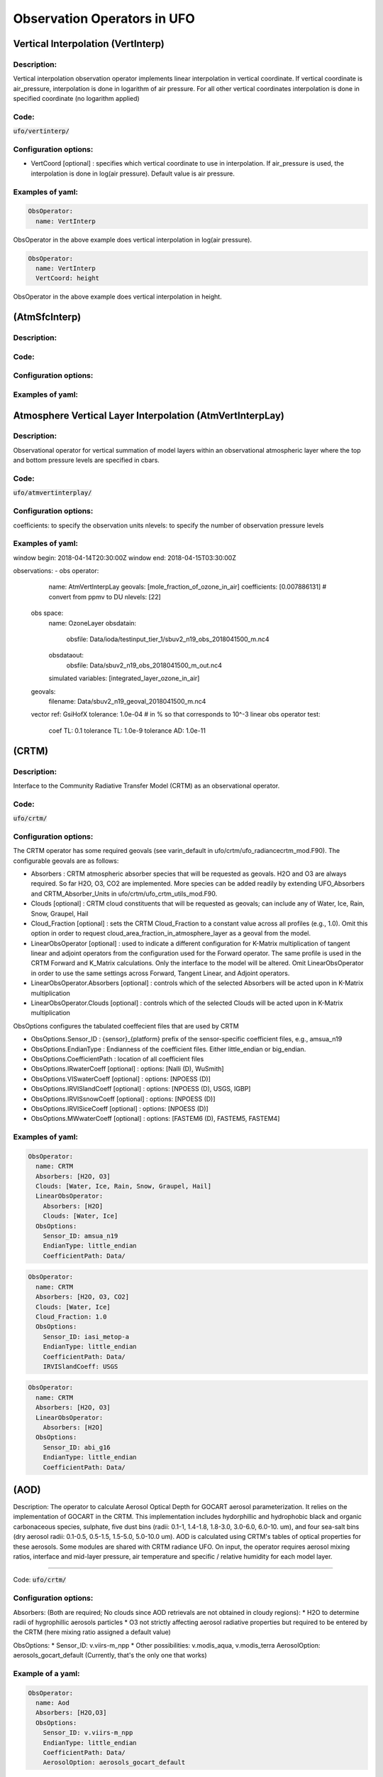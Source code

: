 .. _top-ufo-obsops:

Observation Operators in UFO
=============================

Vertical Interpolation (VertInterp)
-----------------------------------

Description:
^^^^^^^^^^^^
Vertical interpolation observation operator implements linear interpolation in vertical coordinate. If vertical coordinate is air_pressure, interpolation is done in logarithm of air pressure. For all other vertical coordinates interpolation is done in specified coordinate (no logarithm applied)

Code:
^^^^^

:code:`ufo/vertinterp/`

Configuration options:
^^^^^^^^^^^^^^^^^^^^^^
* VertCoord [optional] : specifies which vertical coordinate to use in interpolation. If air_pressure is used, the interpolation is done in log(air pressure). Default value is air pressure.

Examples of yaml:
^^^^^^^^^^^^^^^^^
.. code:: yaml

  ObsOperator:
    name: VertInterp

ObsOperator in the above example does vertical interpolation in log(air pressure).

.. code:: yaml

  ObsOperator:
    name: VertInterp
    VertCoord: height

ObsOperator in the above example does vertical interpolation in height.

(AtmSfcInterp)
-----------------------------------

Description:
^^^^^^^^^^^^

Code:
^^^^^

Configuration options:
^^^^^^^^^^^^^^^^^^^^^^

Examples of yaml:
^^^^^^^^^^^^^^^^^

Atmosphere Vertical Layer Interpolation (AtmVertInterpLay)
----------------------------------------------------------

Description:
^^^^^^^^^^^^

Observational operator for vertical summation of model layers within an observational atmospheric layer where the top and bottom pressure levels are specified in cbars.

Code:
^^^^^

:code:`ufo/atmvertinterplay/`

Configuration options:
^^^^^^^^^^^^^^^^^^^^^^

coefficients: to specify the observation units
nlevels: to specify the number of observation pressure levels

Examples of yaml:
^^^^^^^^^^^^^^^^^

.. code:: yaml

window begin: 2018-04-14T20:30:00Z
window end: 2018-04-15T03:30:00Z

observations:
- obs operator:
    name: AtmVertInterpLay
    geovals: [mole_fraction_of_ozone_in_air]
    coefficients: [0.007886131] # convert from ppmv to DU
    nlevels: [22]
  obs space:
    name: OzoneLayer
    obsdatain:
      obsfile: Data/ioda/testinput_tier_1/sbuv2_n19_obs_2018041500_m.nc4
    obsdataout:
      obsfile: Data/sbuv2_n19_obs_2018041500_m_out.nc4
    simulated variables: [integrated_layer_ozone_in_air]
  geovals:
    filename: Data/sbuv2_n19_geoval_2018041500_m.nc4
  vector ref: GsiHofX
  tolerance: 1.0e-04  # in % so that corresponds to 10^-3
  linear obs operator test:
    coef TL: 0.1
    tolerance TL: 1.0e-9
    tolerance AD: 1.0e-11

(CRTM)
-----------------------------------

Description:
^^^^^^^^^^^^

Interface to the Community Radiative Transfer Model (CRTM) as an observational operator.

Code:
^^^^^

:code:`ufo/crtm/`

Configuration options:
^^^^^^^^^^^^^^^^^^^^^^

The CRTM operator has some required geovals (see varin_default in ufo/crtm/ufo_radiancecrtm_mod.F90). The configurable geovals are as follows:

* Absorbers : CRTM atmospheric absorber species that will be requested as geovals.  H2O and O3 are always required. So far H2O, O3, CO2 are implemented. More species can be added readily by extending UFO_Absorbers and CRTM_Absorber_Units in ufo/crtm/ufo_crtm_utils_mod.F90.
* Clouds [optional] : CRTM cloud constituents that will be requested as geovals; can include any of Water, Ice, Rain, Snow, Graupel, Hail
* Cloud_Fraction [optional] : sets the CRTM Cloud_Fraction to a constant value across all profiles (e.g., 1.0). Omit this option in order to request cloud_area_fraction_in_atmosphere_layer as a geoval from the model.

* LinearObsOperator [optional] : used to indicate a different configuration for K-Matrix multiplication of tangent linear and adjoint operators from the configuration used for the Forward operator.  The same profile is used in the CRTM Forward and K_Matrix calculations. Only the interface to the model will be altered. Omit LinearObsOperator in order to use the same settings across Forward, Tangent Linear, and Adjoint operators.
* LinearObsOperator.Absorbers [optional] : controls which of the selected Absorbers will be acted upon in K-Matrix multiplication
* LinearObsOperator.Clouds [optional] : controls which of the selected Clouds will be acted upon in K-Matrix multiplication

ObsOptions configures the tabulated coeffecient files that are used by CRTM

* ObsOptions.Sensor_ID : {sensor}_{platform} prefix of the sensor-specific coefficient files, e.g., amsua_n19
* ObsOptions.EndianType : Endianness of the coefficient files. Either little_endian or big_endian.
* ObsOptions.CoefficientPath : location of all coefficient files

* ObsOptions.IRwaterCoeff [optional] : options: [Nalli (D), WuSmith]
* ObsOptions.VISwaterCoeff [optional] : options: [NPOESS (D)]
* ObsOptions.IRVISlandCoeff [optional] : options: [NPOESS (D), USGS, IGBP]
* ObsOptions.IRVISsnowCoeff [optional] : options: [NPOESS (D)]
* ObsOptions.IRVISiceCoeff [optional] : options: [NPOESS (D)]
* ObsOptions.MWwaterCoeff [optional] : options: [FASTEM6 (D), FASTEM5, FASTEM4]

Examples of yaml:
^^^^^^^^^^^^^^^^^

.. code:: yaml

  ObsOperator:
    name: CRTM
    Absorbers: [H2O, O3]
    Clouds: [Water, Ice, Rain, Snow, Graupel, Hail]
    LinearObsOperator:
      Absorbers: [H2O]
      Clouds: [Water, Ice]
    ObsOptions:
      Sensor_ID: amsua_n19
      EndianType: little_endian
      CoefficientPath: Data/

.. code:: yaml

  ObsOperator:
    name: CRTM
    Absorbers: [H2O, O3, CO2]
    Clouds: [Water, Ice]
    Cloud_Fraction: 1.0
    ObsOptions:
      Sensor_ID: iasi_metop-a
      EndianType: little_endian
      CoefficientPath: Data/
      IRVISlandCoeff: USGS

.. code:: yaml

  ObsOperator:
    name: CRTM
    Absorbers: [H2O, O3]
    LinearObsOperator:
      Absorbers: [H2O]
    ObsOptions:
      Sensor_ID: abi_g16
      EndianType: little_endian
      CoefficientPath: Data/

(AOD)
-----------------------------------

Description: The operator to calculate Aerosol Optical Depth for GOCART aerosol parameterization. It relies on the implementation of GOCART in the CRTM. This implementation includes hydorphillic and hydrophobic black and organic carbonaceous species, sulphate, five dust bins (radii: 0.1-1, 1.4-1.8, 1.8-3.0, 3.0-6.0, 6.0-10. um), and four sea-salt bins (dry aerosol radii: 0.1-0.5, 0.5-1.5, 1.5-5.0, 5.0-10.0 um). AOD is calculated using CRTM's tables of optical properties for these aerosols. Some modules are shared with CRTM radiance UFO.
On input, the operator requires aerosol mixing ratios, interface and mid-layer pressure, air temperature and specific / relative humidity for each model layer.

^^^^^^^^^^^^

Code:
:code:`ufo/crtm/`

Configuration options:
^^^^^^^^^^^^^^^^^^^^^^

Absorbers: (Both are required; No clouds since AOD retrievals are not obtained in cloudy regions):
* H2O to determine radii of hygrophillic aerosols particles
* O3 not strictly affecting aerosol radiative properties but required to be entered by the CRTM (here mixing ratio assigned a default value)

ObsOptions:
* Sensor_ID: v.viirs-m_npp
* Other possibilities: v.modis_aqua, v.modis_terra
AerosolOption: aerosols_gocart_default (Currently, that's the only one that works)

Example of a yaml:
^^^^^^^^^^^^^^^^^^
.. code:: yaml

   ObsOperator:
     name: Aod
     Absorbers: [H2O,O3]
     ObsOptions:
       Sensor_ID: v.viirs-m_npp
       EndianType: little_endian
       CoefficientPath: Data/
       AerosolOption: aerosols_gocart_default

(GnssroBndBNAM)
-----------------------------------

Description:
^^^^^^^^^^^^

A one-dimensional observation operator for calculating the Global
Navigation Satellite System (GNSS) Radio Occultation (RO) bending
angle data based on the  NBAM (NCEP's Bending Angle Method)

Code:
^^^^^

:code:`ufo/gnssro/BndNBAM`

Configuration options:
^^^^^^^^^^^^^^^^^^^^^^

1. configurables in "ObsOperator" section:

  a. vertlayer: if air pressure and geopotential height are read on the interface layer or the middle layer

    - options: "mass" or "full" (default is full)

  b. super_ref_qc: if use the "NBAM" or "ECMWF" method to do super refraction check.

    - options: "NBAM" or "ECMWF" ("NBAM" is default)

  c. sr_steps: when using the "NBAM" suepr refraction, if apply one or two step QC.

    - options: default is two-step QC following NBAM implementation in GSI.

  d. use_compress: compressibility factors in geopotential heights. Only for NBAM.

    - options: 1 to turn on; 0 to turn off. Default is 1.

2. configurables in "ObsSpace" section:

  a. obsgrouping: applying record_number as group_variable can get RO profiles in ufo. Otherwise RO data would be treated as single observations.

3. configurables in "ObsFilters" section:

  a. Domain Check: a generic filter used to control the maximum height one wants to assimilate RO observation.Default value is 50 km.

  b. ROobserror: A RO specific filter. use generic filter class to apply observation error method.
         options: NBAM, NRL,ECMWF, and more to come. (NBAM is default)

  c. Background Check: the background check for RO can use either the generic one (see the filter documents) or the  RO specific one based on the NBAM implementation in GSI.
        options: "Background Check" for the JEDI generic one or "Background Check RONBAM" for the NBAM method.

Examples of yaml:
^^^^^^^^^^^^^^^^^
:code:`ufo/test/testinput/gnssrobndnbam.yaml`

.. code:: yaml

 observations:
 - obs space:
      name: GnssroBnd
      obsdatain:
        obsfile: Data/ioda/testinput_tier_1/gnssro_obs_2018041500_3prof.nc4
        obsgrouping:
          group variable: "record_number"
          sort variable: "impact_height"
          sort order: "ascending"
      obsdataout:
        obsfile: Data/gnssro_bndnbam_2018041500_3prof_output.nc4
      simulate variables: [bending_angle]
    obs operator:
      name: GnssroBndNBAM
      obs options:
        use_compress: 1
        vertlayer: full
        super_ref_qc: NBAM
        sr_steps: 2
    obs filters: 
    - filter: Domain Check
      filter variables:
      - name: [bending_angle]
      where:
      - variable:
          name: impact_height@MetaData
        minvalue: 0
        maxvalue: 50000
    - filter: ROobserror
      filter variables:
      - name: bending_angle
      errmodel: NRL
    - filter: Background Check
      filter variables:
      - name: [bending_angle]
      threshold: 3


(GnssroBndROPP1D)
-----------------------------------

Description:
^^^^^^^^^^^^

The JEDI UFO interface of the Eumetsat ROPP package that implements
a one-dimensional observation operator for calculating the Global
Navigation Satellite System (GNSS) Radio Occultation (RO) bending
angle data

Code:
^^^^^
:code:`ufo/gnssro/BndROPP1D`

Configuration options:
^^^^^^^^^^^^^^^^^^^^^^
1. configurables in "ObsSpace" section:

   a. obsgrouping: applying record_number as a group_variable can get RO profiles in ufo. Otherwise RO data would be  treated as single observations.

2. configurables in "ObsFilters" section:

   a. Domain Check: a generic filter used to control the maximum height one wants to assimilate RO observation. Default value is 50 km.

   b. ROobserror: A RO specific filter. Use generic filter class to apply observation error method.
         options: NBAM, NRL,ECMWF, and more to come. (NBAM is default, but not recommended for ROPP operators). One has to specific a error model.

   c. Background Check: can only use the generic one (see the filter documents).

Examples of yaml:
^^^^^^^^^^^^^^^^^
:code:`ufo/test/testinput/gnssrobndropp1d.yaml`

.. code:: yaml

 observations:
 - obs space:
     name: GnssroBndROPP1D
     obsdatain:
       obsfile: Data/ioda/testinput_tier_1/gnssro_obs_2018041500_m.nc4
       obsgrouping:
         group variable: "record_number"
         sort variable: "impact_height"
     obsdataout:
       obsfile: Data/gnssro_bndropp1d_2018041500_m_output.nc4
     simulate variables: [bending_angle]
   obs operator:
      name:  GnssroBndROPP1D
      obs options:
   obs filters:
   - filter: Domain Check
     filter variables:
     - name: [bending_angle]
     where:
     - variable:
         name: impact_height@MetaData
       minvalue: 0
       maxvalue: 50000
   - filter: ROobserror
     filter variables:
     - name: bending_angle
     errmodel: NRL
   - filter: Background Check
     filter variables:
     - name: [bending_angle]
     threshold: 3

(GnssroBndROPP2D)
-----------------------------------

Description:
^^^^^^^^^^^^

The JEDI UFO interface of the Eumetsat ROPP package that implements
a two-dimensional observation operator for calculating the Global
Navigation Satellite System (GNSS) Radio Occultation (RO) bending
angle data

Code:
^^^^^
:code:`ufo/gnssro/BndROPP2D`

Configuration options:
^^^^^^^^^^^^^^^^^^^^^^
1. configurables in "ObsOperator" section:

  a. n_horiz: The horizontal points the operator integrates along the 2d plane. Default is 31. Has to be a even number.

  b. res: The horizontal resolution of the 2d plance. Default is 40 km.

  c. top_2d: the highest height to apply the 2d operator. Default is 20 km.

2. configurables in "ObsSpace" section:

  a. obsgrouping: applying record_number as group_variable can get RO profiles in ufo. Otherwise RO data would be treated as single observations.

3. configurables in "ObsFilters" section:

  a. Domain Check: a generic filter used to control the maximum height one wants to assimilate RO observation. Default value is 50 km.

  b. ROobserror: A RO specific filter. Use generic filter class to apply observation error method.

    - options: NBAM, NRL,ECMWF, and more to come. (NBAM is default, but not recommended for ROPP operators). One has to specific a error model.

  c. Background Check: can only use the generic one (see the filter documents).

Examples of yaml:
^^^^^^^^^^^^^^^^^
:code:`ufo/test/testinput/gnssrobndropp2d.yaml`

.. code:: yaml

 observations:
 - obs space:
     name: GnssroBndROPP2D
     obsdatain:
       obsfile: Data/ioda/testinput_tier_1/gnssro_obs_2018041500_m.nc4
       obsgrouping:
         group_variable: "record_number"
         sort_variable: "impact_height"
     obsdataout:
       obsfile: Data/gnssro_bndropp2d_2018041500_m_output.nc4
     simulate variables: [bending_angle]
   obs operator:
      name: GnssroBndROPP2D
      obs options:
        n_horiz: 31
        res: 40.0
        top_2d: 1O.0
   obs filters:
   - filter: Domain Check
     filter variables:
     - name: [bending_angle]
     where:
     - variable:
         name: impact_height@MetaData
       minvalue: 0
       maxvalue: 50000
   - filter: ROobserror
     filter variables:
     - name: bending_angle
     errmodel: NRL
   - filter: Background Check
     filter variables:
     - name: [bending_angle]
     threshold: 3

(GnssroBendMetOffice)
-----------------------------------

Description:
^^^^^^^^^^^^

The JEDI UFO interface of the Met Office's one-dimensional observation
operator for calculating the Global
Navigation Satellite System (GNSS) Radio Occultation (RO) bending
angle data

Code:
^^^^^
:code:`ufo/gnssro/BendMetOffice`

Configuration options:
^^^^^^^^^^^^^^^^^^^^^^
1. configurables in "obs operator" section:

  a. none.

2. configurables in "obs space" section:

  a. vert_interp_ops: if true, then use log(pressure) for vertical interpolation, if false then use exner function for vertical interpolation.
  
  b. pseudo_ops: if true then calculate data on intermediate "pseudo" levels between model levels, to minimise interpolation artifacts.
  
3. configurables in "ObsFilters" section:

  a. Background Check: not currently well configured.  More detail to follow.

Examples of yaml:
^^^^^^^^^^^^^^^^^
:code:`ufo/test/testinput/gnssrobendmetoffice.yaml`

.. code:: yaml

  - obs operator:
      name: GnssroBendMetOffice
      obs options:
        vert_interp_ops: true
        pseudo_ops: true
    obs space:
      name: GnssroBnd
      obsdatain:
        obsfile: Data/ioda/testinput_tier_1/gnssro_obs_2019050700_1obs.nc4
      simulated variables: [bending_angle]
    geovals:
      filename: Data/gnssro_geoval_2019050700_1obs.nc4
    obs filters:
    - filter: Background Check
      filter variables:
      - name: bending_angle
      threshold: 3.0
    norm ref: MetOfficeHofX
    tolerance: 1.0e-5

References:
^^^^^^^^^^^

The scientific configuration of this operator has been documented in a number of
publications:

 - Buontempo C, Jupp A, Rennie M, 2008. Operational NWP assimilation of GPS
   radio occultation data, *Atmospheric Science Letters*, **9**: 129--133.
   doi: http://dx.doi.org/10.1002/asl.173
 - Burrows CP, 2014. Accounting for the tangent point drift in the assimilation of
   gpsro data at the Met Office, *Satellite applications technical memo 14*, Met
   Office.
 - Burrows CP, Healy SB, Culverwell ID, 2014. Improving the bias
   characteristics of the ROPP refractivity and bending angle operators,
   *Atmospheric Measurement Techniques*, **7**: 3445--3458.
   doi: http://dx.doi.org/10.5194/amt-7-3445-2014

(GnssroRef)
-----------------------------------

Description:
^^^^^^^^^^^^

A one-dimensional observation operator for calculating the Global
Navigation Satellite System (GNSS) Radio Occultation (RO)
refractivity data.

Code:
^^^^^
:code:`ufo/gnssro/Ref`

Configuration options:
^^^^^^^^^^^^^^^^^^^^^^

1. configurables in "ObsFilters" section:

  a. Domain Check: a generic filter used to control the maximum height one wants to assimilate RO observation. Recommended value is 30 km for GnssroRef.

  b. ROobserror: A RO specific filter. Use generic filter class to apply observation error method.
         options: Only NBAM (default) is implemented now.

  c. Background Check: can only use the generic one (see the filter documents).

Examples of yaml:
^^^^^^^^^^^^^^^^^

:code:`ufo/test/testinput/gnssroref.yaml`

.. code:: yaml

 observations:
 - obs space:
     name: GnssroRef
     obsdatain:
       obsfile: Data/ioda/testinput_tier_1/gnssro_obs_2018041500_s.nc4
     simulate variables: [refractivity]
   obs operator:
     name: GnssroRef
     obs options:
   obs filters:
   - filter: Domain Check
     filter variables:
     - name: [refractivity]
     where:
     - variable:
         name: altitude@MetaData
       minvalue: 0
       maxvalue: 30000
   - filter: ROobserror
     filter variables:
     - name: refractivity
     errmodel: NBAM
   - filter: Background Check
     filter variables:
     - name: [refractivity]
     threshold: 3

(Identity)
-----------------------------------

Description:
^^^^^^^^^^^^

Code:
^^^^^

Configuration options:
^^^^^^^^^^^^^^^^^^^^^^

Examples of yaml:
^^^^^^^^^^^^^^^^^

(ADT)
-----------------------------------

Description:
^^^^^^^^^^^^

Code:
^^^^^

Configuration options:
^^^^^^^^^^^^^^^^^^^^^^

Examples of yaml:
^^^^^^^^^^^^^^^^^

(CoolSkin)
-----------------------------------

Description:
^^^^^^^^^^^^

Code:
^^^^^

Configuration options:
^^^^^^^^^^^^^^^^^^^^^^

Examples of yaml:
^^^^^^^^^^^^^^^^^

(InsituTemperature)
-----------------------------------

Description:
^^^^^^^^^^^^

Code:
^^^^^

Configuration options:
^^^^^^^^^^^^^^^^^^^^^^

Examples of yaml:
^^^^^^^^^^^^^^^^^

(MarineVertInterp)
-----------------------------------

Description:
^^^^^^^^^^^^

Code:
^^^^^

Configuration options:
^^^^^^^^^^^^^^^^^^^^^^

Examples of yaml:
^^^^^^^^^^^^^^^^^

(SeaIceFraction)
-----------------------------------

Description:
^^^^^^^^^^^^

Code:
^^^^^

Configuration options:
^^^^^^^^^^^^^^^^^^^^^^

Examples of yaml:
^^^^^^^^^^^^^^^^^

(SeaIceThickness)
-----------------------------------

Description:
^^^^^^^^^^^^

Code:
^^^^^

Configuration options:
^^^^^^^^^^^^^^^^^^^^^^

Examples of yaml:
^^^^^^^^^^^^^^^^^

(RadialVelocity)
-----------------------------------

Description:
^^^^^^^^^^^^

Code:
^^^^^

Configuration options:
^^^^^^^^^^^^^^^^^^^^^^

Examples of yaml:
^^^^^^^^^^^^^^^^^

Radar Reflectivity (RadarReflectivity)
--------------------------------------

Description:
^^^^^^^^^^^^

UFO radar operator for reflectivity. It is tested with radar observations dumped from a specific modified GSI program at NSSL for the Warn-on-Forecast project.

Code:
^^^^^

.. code:: bash

  ufo/radarreflectivity

    CMakeLists.txt
    ObsRadarReflectivity.cc
    ObsRadarReflectivity.h
    ObsRadarReflectivity.interface.F90
    ObsRadarReflectivity.interface.h
    ObsRadarReflectivityTLAD.cc
    ObsRadarReflectivityTLAD.h
    ObsRadarReflectivityTLAD.interface.F90
    ObsRadarReflectivityTLAD.interface.h
    ufo_radarreflectivity_mod.F90
    ufo_radarreflectivity_tlad_mod.F90

Configuration options:
^^^^^^^^^^^^^^^^^^^^^^

Examples of yaml:
^^^^^^^^^^^^^^^^^

See :code:`test/testinput/reflectivity.yaml`

.. code:: yaml

  window_begin: 2019-05-22T21:55:00Z
  window_end: 2019-05-22T22:05:00Z

  LinearObsOpTest:
    coefTL: 0.1
    toleranceTL: 1.0e-13
    toleranceAD: 1.0e-11

  Observations:
    ObsTypes:
    - ObsOperator:
        name: RadarReflectivity
        VertCoord: geopotential_height
      ObsSpace:
        name: Radar
        ObsDataIn:
          obsfile: Data/radar_dbz_obs_2019052222.nc4
        simulate:
          variables: [equivalent_reflectivity_factor]
      GeoVaLs:
        filename: Data/radar_dbz_geoval_2019052222.nc4
      vecequiv: GsiHofX
      tolerance: 1.0e-05


Radar Radial Velocity (Radarradialvelocity)
-------------------------------------------

Description:
^^^^^^^^^^^^

Similar to RadarReflectivity, but for radial velocity. It is tested with radar observations dumped from a specific modified GSI program at NSSL for the Warn-on-Forecast project.

Code:
^^^^^

.. code:: bash

   ufo/radarradialvelocity

     CMakeLists.txt
     ObsRadarRadialVelocity.cc
     ObsRadarRadialVelocity.h
     ObsRadarRadialVelocity.interface.F90
     ObsRadarRadialVelocity.interface.h
     ObsRadarRadialVelocityTLAD.cc
     ObsRadarRadialVelocityTLAD.h
     ObsRadarRadialVelocityTLAD.interface.F90
     ObsRadarRadialVelocityTLAD.interface.h
     ufo_radarradialvelocity_mod.F90
     ufo_radarradialvelocity_tlad_mod.F90

Configuration options:
^^^^^^^^^^^^^^^^^^^^^^

Examples of yaml:
^^^^^^^^^^^^^^^^^

see :code:`test/testinput/radialvelocity.yaml`

.. code:: yaml

  window_begin: 2019-05-22T21:55:00Z
  window_end: 2019-05-22T22:05:00Z

  LinearObsOpTest:
    coefTL: 0.1
    toleranceTL: 1.0e-13
    toleranceAD: 1.0e-11

  Observations:
    ObsTypes:
    - ObsOperator:
        name: RadarRadialVelocity
      ObsSpace:
        name: Radar
        ObsDataIn:
          obsfile: Data/radar_rw_obs_2019052222.nc4
        simulate:
          variables: [radial_velocity]
      ObsFilters:
      - Filter: Domain Check
        variables: [radial_velocity]
        where:
        - variable: height@MetaData
          minvalue: 0
          maxvalue: 10000
      GeoVaLs:
        filename: Data/radar_rw_geoval_2019052222.nc4
      vecequiv: GsiHofX
      tolerance: 1.0e-05


(RTTOV)
-----------------------------------

Description:
^^^^^^^^^^^^

Code:
^^^^^

Configuration options:
^^^^^^^^^^^^^^^^^^^^^^

Examples of yaml:
^^^^^^^^^^^^^^^^^

(TimeOper)
-----------------------------------

Description:
^^^^^^^^^^^^

Code:
^^^^^

Configuration options:
^^^^^^^^^^^^^^^^^^^^^^

Examples of yaml:
^^^^^^^^^^^^^^^^^

Atmosphere Vertical Layer Interpolation (AtmVertInterpLev)
----------------------------------------------------------

Description:
^^^^^^^^^^^^

Observational operator for vertical interpolation of model levels for an observational atmospheric level where the pressure level is specified in cbars.

Code:
^^^^^

:code:`ufo/atmvertinterplev/`

Configuration options:
^^^^^^^^^^^^^^^^^^^^^^

The coefficients field in the yaml file can be adjusted to change the units of the observation.

Examples of yaml:
^^^^^^^^^^^^^^^^^

.. code:: yaml

window begin: 2019-10-16T20:30:00Z
window end: 2019-10-17T03:30:00Z

observations:
- obs operator:
    name: AtmVertInterpLev
    coefficients: [.6042290]
  obs space:
    name: OzoneLevel
    obsdatain:
      obsfile: Data/ioda/testinput_tier_1/ompslp_npp_obs_2019101700_m.nc4
    obsdataout:
      obsfile: Data/ompslp_npp_obs_2019101700_m_out.nc4
    simulated variables: [mixing_ratio_ozone_in_air]
  geovals:
    filename: Data/ompslp_npp_geoval_2019101700_m.nc4
  vector ref: GsiHofX
  tolerance: 1.0e-04  # in % so that corresponds to 10^-3
  linear obs operator test:
    coef TL: 0.1
    tolerance TL: 1.0e-9
    tolerance AD: 1.0e-11
